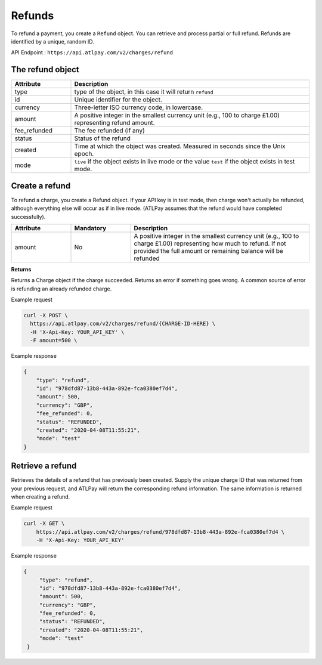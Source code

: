 Refunds
=======

To refund a payment, you create a ``Refund`` object. You can retrieve and process partial or full refund. Refunds are identified by a unique, random ID.

API Endpoint : ``https://api.atlpay.com/v2/charges/refund``

The refund object
-----------------
.. csv-table::
   :header: "Attribute", "Description"
   :widths: 20, 80

   "type", "type of the object, in this case it will return ``refund``"
   "id", "Unique identifier for the object."
   "currency", "Three-letter ISO currency code, in lowercase."
   "amount", "A positive integer in the smallest currency unit (e.g., 100 to charge £1.00) representing refund amount."
   "fee_refunded", "The fee refunded (if any)"
   "status", "Status of the refund"
   "created", "Time at which the object was created. Measured in seconds since the Unix epoch."
   "mode", "``live`` if the object exists in live mode or the value ``test`` if the object exists in test mode."


Create a refund
---------------

To refund a charge, you create a Refund object. If your API key is in test mode, then charge won't actually be refunded, although everything else will occur as if in live mode. (ATLPay assumes that the refund would have completed successfully).

.. csv-table::
   :header: "Attribute", "Mandatory", "Description"
   :widths: 20, 20, 60

   "amount", "No", "A positive integer in the smallest currency unit (e.g., 100 to charge £1.00) representing how much to refund. If not provided the full amount or remaining balance will be refunded"

**Returns**

Returns a Charge object if the charge succeeded. Returns an error if something goes wrong. A common source of error is refunding an already refunded charge.

Example request

.. code-block:: bash

    curl -X POST \
      https://api.atlpay.com/v2/charges/refund/{CHARGE-ID-HERE} \
      -H 'X-Api-Key: YOUR_API_KEY' \
      -F amount=500 \


Example response

.. code-block:: json

    {
        "type": "refund",
        "id": "978dfd87-13b8-443a-892e-fca0380ef7d4",
        "amount": 500,
        "currency": "GBP",
        "fee_refunded": 0,
        "status": "REFUNDED",
        "created": "2020-04-08T11:55:21",
        "mode": "test"
    }

Retrieve a refund
-----------------

Retrieves the details of a refund that has previously been created. Supply the unique charge ID that was returned from your previous request, and ATLPay will return the corresponding refund information. The same information is returned when creating a refund.

Example request

.. code-block:: bash

    curl -X GET \
    	https://api.atlpay.com/v2/charges/refund/978dfd87-13b8-443a-892e-fca0380ef7d4 \
    	-H 'X-Api-Key: YOUR_API_KEY'

Example response

.. code-block:: json

   {
        "type": "refund",
        "id": "978dfd87-13b8-443a-892e-fca0380ef7d4",
        "amount": 500,
        "currency": "GBP",
        "fee_refunded": 0,
        "status": "REFUNDED",
        "created": "2020-04-08T11:55:21",
        "mode": "test"
    }